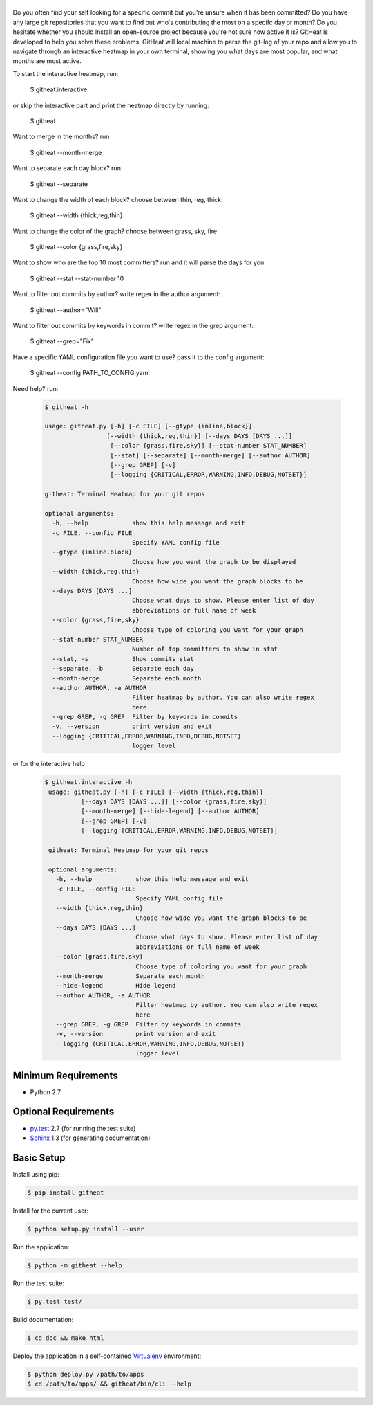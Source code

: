 |logo|
======

Do you often find your self looking for a specific commit but you're unsure
when it has been committed? Do you have any large git repositories that you
want to find out who's contributing the most on a specifc day or month?
Do you hesitate whether you should install an open-source project because
you're not sure how active it is? GitHeat is developed to help you solve these
problems. GitHeat will local machine to parse the git-log of your repo and
allow you to navigate through an interactive heatmap in your own terminal,
showing you what days are most popular, and what months are most active.

To start the interactive heatmap, run:

        $ githeat.interactive

|video|

or skip the interactive part and print the heatmap directly by running: 

        $ githeat

|githeat_cli|


Want to merge in the months? run

        $ githeat --month-merge

|githeat_cli_month_merge|


Want to separate each day block? run

        $ githeat --separate

|githeat_cli_separate|


Want to change the width of each block? choose between thin, reg, thick:

        $ githeat --width {thick,reg,thin}


|githeat_cli_width_thin|


Want to change the color of the graph? choose between grass, sky, fire

        $ githeat --color {grass,fire,sky}

|githeat_cli_color_fire|


Want to show who are the top 10 most committers? run and it will parse the days for you:

        $ githeat --stat --stat-number 10

|githeat_cli_stat_stat_number_10|


Want to filter out commits by author? write regex in the author argument:

        $ githeat --author="Will"

Want to filter out commits by keywords in commit? write regex in the grep argument:

        $ githeat --grep="Fix"

Have a specific YAML configuration file you want to use? pass it to the config argument:

        $ githeat --config PATH_TO_CONFIG.yaml

Need help? run:

      .. code-block:: html

        $ githeat -h

        usage: githeat.py [-h] [-c FILE] [--gtype {inline,block}]
                         [--width {thick,reg,thin}] [--days DAYS [DAYS ...]]
                          [--color {grass,fire,sky}] [--stat-number STAT_NUMBER]
                          [--stat] [--separate] [--month-merge] [--author AUTHOR]
                          [--grep GREP] [-v]
                          [--logging {CRITICAL,ERROR,WARNING,INFO,DEBUG,NOTSET}]

        githeat: Terminal Heatmap for your git repos

        optional arguments:
          -h, --help            show this help message and exit
          -c FILE, --config FILE
                                Specify YAML config file
          --gtype {inline,block}
                                Choose how you want the graph to be displayed
          --width {thick,reg,thin}
                                Choose how wide you want the graph blocks to be
          --days DAYS [DAYS ...]
                                Choose what days to show. Please enter list of day
                                abbreviations or full name of week
          --color {grass,fire,sky}
                                Choose type of coloring you want for your graph
          --stat-number STAT_NUMBER
                                Number of top committers to show in stat
          --stat, -s            Show commits stat
          --separate, -b        Separate each day
          --month-merge         Separate each month
          --author AUTHOR, -a AUTHOR
                                Filter heatmap by author. You can also write regex
                                here
          --grep GREP, -g GREP  Filter by keywords in commits
          -v, --version         print version and exit
          --logging {CRITICAL,ERROR,WARNING,INFO,DEBUG,NOTSET}
                                logger level

or for the interactive help

      .. code-block:: html

        $ githeat.interactive -h
         usage: githeat.py [-h] [-c FILE] [--width {thick,reg,thin}]
                  [--days DAYS [DAYS ...]] [--color {grass,fire,sky}]
                  [--month-merge] [--hide-legend] [--author AUTHOR]
                  [--grep GREP] [-v]
                  [--logging {CRITICAL,ERROR,WARNING,INFO,DEBUG,NOTSET}]

         githeat: Terminal Heatmap for your git repos

         optional arguments:
           -h, --help            show this help message and exit
           -c FILE, --config FILE
                                 Specify YAML config file
           --width {thick,reg,thin}
                                 Choose how wide you want the graph blocks to be
           --days DAYS [DAYS ...]
                                 Choose what days to show. Please enter list of day
                                 abbreviations or full name of week
           --color {grass,fire,sky}
                                 Choose type of coloring you want for your graph
           --month-merge         Separate each month
           --hide-legend         Hide legend
           --author AUTHOR, -a AUTHOR
                                 Filter heatmap by author. You can also write regex
                                 here
           --grep GREP, -g GREP  Filter by keywords in commits
           -v, --version         print version and exit
           --logging {CRITICAL,ERROR,WARNING,INFO,DEBUG,NOTSET}
                                 logger level



Minimum Requirements
====================

* Python 2.7


Optional Requirements
=====================

..  _py.test: http://pytest.org
..  _Sphinx: http://sphinx-doc.org

* `py.test`_ 2.7 (for running the test suite)
* `Sphinx`_ 1.3 (for generating documentation)


Basic Setup
===========

Install using pip:

..  code-block::

    $ pip install githeat



Install for the current user:

..  code-block::

    $ python setup.py install --user


Run the application:

..  code-block::

    $ python -m githeat --help


Run the test suite:

..  code-block::
   
    $ py.test test/


Build documentation:

..  code-block::

    $ cd doc && make html
    
    
Deploy the application in a self-contained `Virtualenv`_ environment:

..  _Virtualenv: https://virtualenv.readthedocs.org

..  code-block::

    $ python deploy.py /path/to/apps
    $ cd /path/to/apps/ && githeat/bin/cli --help


.. |logo| image:: https://raw.githubusercontent.com/AmmsA/Githeat/master/website/static/images/logo.png?token=AAtq743NFLfHArCfd_styq-ckCxrpPKeks5XhWFNwA%3D%3D
   :width: 100px
   :alt: githeat
   :target: https://github.com/ammsa/Githeat
.. |video| image:: https://asciinema.org/a/812lm3uzd9yk8dbe0aehj5jvj.png
   :target: https://asciinema.org/a/812lm3uzd9yk8dbe0aehj5jvj
.. |githeat_cli| image:: https://raw.githubusercontent.com/AmmsA/Githeat/master/website/static/images/githeat_cli.png?token=AAtq7w4e7O2ttQRmDsdX-7u1zRzv5q3Pks5XhWZIwA%3D%3D
.. |githeat_cli_month_merge| image:: https://raw.githubusercontent.com/AmmsA/Githeat/master/website/static/images/githeat_cli_month_merge.png?token=AAtq7wqIcMdV5lIyG2t76lcGPO6g_T60ks5XhWcewA%3D%3D
.. |githeat_cli_separate| image:: https://raw.githubusercontent.com/AmmsA/Githeat/master/website/static/images/githeat_cli_separate.png?token=AAtq7xdd7EWEmYnI-9Y5g3kJdj9kb26Qks5XhWjXwA%3D%3D
.. |githeat_cli_width_thin| image:: https://raw.githubusercontent.com/AmmsA/Githeat/master/website/static/images/githeat_cli_width_thin.png?token=AAtq7ycoZEZT0g99UJMrWmhyYHUYW4dGks5XhWkRwA%3D%3D
.. |githeat_cli_color_fire| image:: https://raw.githubusercontent.com/AmmsA/Githeat/master/website/static/images/githeat_cli_color_fire.png?token=AAtq7xPXiZYtF3U6dQcN4ikFHVIQCfHzks5XhWkcwA%3D%3D
.. |githeat_cli_stat_stat_number_10| image:: https://raw.githubusercontent.com/AmmsA/Githeat/master/website/static/images/githeat_cli_stat_stat_number_10.png?token=AAtq72NP0xh5eel4N5WGO3JgdSQgUMX-ks5XhWkkwA%3D%3D

